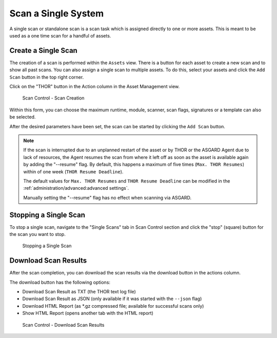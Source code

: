 .. index:: Single Scan

Scan a Single System
====================

A single scan or standalone scan is a scan task which is
assigned directly to one or more assets. This is meant to
be used as a one time scan for a handful of assets.

Create a Single Scan
~~~~~~~~~~~~~~~~~~~~

The creation of a scan is performed within the ``Assets`` view. There is a
button for each asset to create a new scan and to show all past scans. You
can also assign a single scan to multiple assets. To do this, select your
assets and click the ``Add Scan`` button in the top right corner.

Click on the "THOR" button in the Action column in the Asset Management view.

.. figure:: ../images/mc_single-scan-task.png
   :alt: Scan Control - Scan Creation

   Scan Control - Scan Creation

Within this form, you can choose the maximum runtime, module, scanner, scan flags,
signatures or a template can also be selected.

After the desired parameters have been set, the scan can be started by
clicking the ``Add Scan`` button.

.. note::
   If the scan is interrupted due to an unplanned restart of the asset or by THOR or the ASGARD Agent due to lack of resources,
   the Agent resumes the scan from where it left off as soon as the asset is available again by adding the "--resume" flag. 
   By default, this happens a maximum of five times (``Max. THOR Resumes``) within of one week (``THOR Resume Deadline``).

   The default values for ``Max. THOR Resumes`` and ``THOR Resume Deadline``  can be modified in the :ref:`administration/advanced:advanced settings`.

   Manually setting the "--resume" flag has no effect when scanning via ASGARD.

Stopping a Single Scan
~~~~~~~~~~~~~~~~~~~~~~

To stop a single scan, navigate to the "Single Scans" tab in Scan Control
section and click the "stop" (square) button for the scan you want to stop.

.. figure:: ../images/mc_stop-scan.png
   :alt: Stopping Single Scans

   Stopping a Single Scan

Download Scan Results 
~~~~~~~~~~~~~~~~~~~~~

After the scan completion, you can download the scan results via the
download button in the actions column.

The download button has the following options: 

* Download Scan Result as TXT (the THOR text log file)
* Download Scan Result as JSON (only available if it was started with the ``--json`` flag)
* Download HTML Report (as \*.gz compressed file; available for successful scans only)
* Show HTML Report (opens another tab with the HTML report)

.. figure:: ../images/mc_download-scan-results.png
   :alt: Scan Control - Download Scan Results

   Scan Control - Download Scan Results